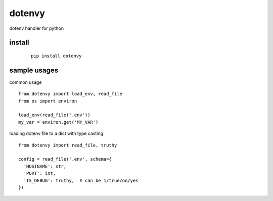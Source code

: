 dotenvy
=======

dotenv handler for python


install
-------

 ::

  pip install dotenvy


sample usages
-------------

common usage ::

  from dotenvy import load_env, read_file
  from os import environ

  load_env(read_file('.env'))
  my_var = environ.get('MY_VAR')

loading dotenv file to a dict with type casting ::

  from dotenvy import read_file, truthy

  config = read_file('.env', schema={
    'HOSTNAME': str,
    'PORT': int,
    'IS_DEBUG': truthy,  # can be 1/true/on/yes
  })
